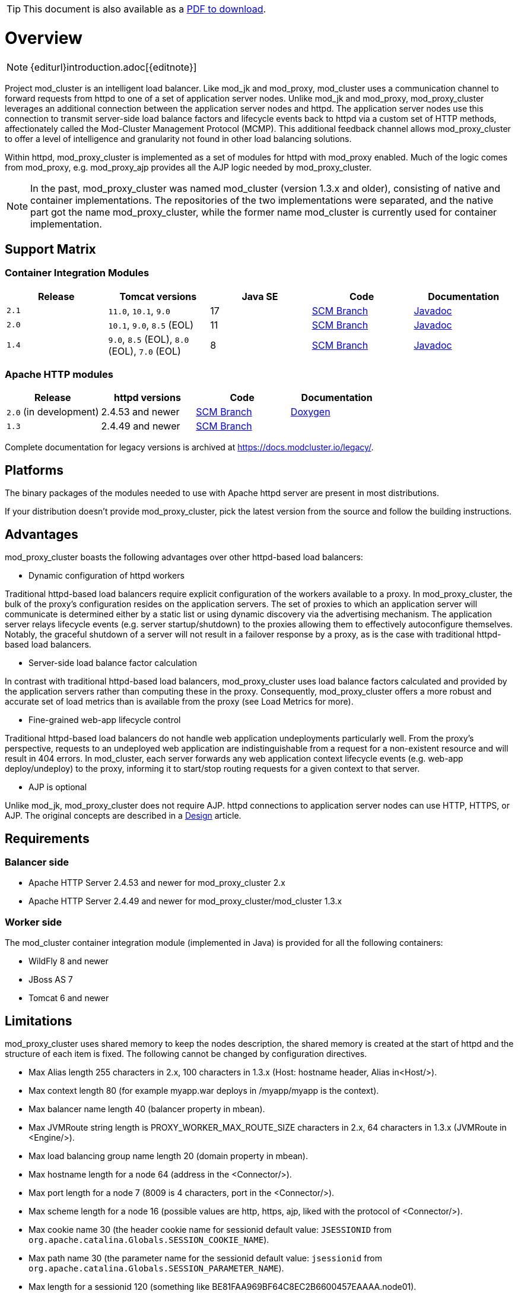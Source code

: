 ifeval::["{backend}" == "html5"]
TIP: This document is also available as a link:mod_cluster-v2-user-guide.pdf[PDF to download].
endif::[]

[[overview]]
= Overview

NOTE: {editurl}introduction.adoc[{editnote}]

Project mod_cluster is an intelligent load balancer. Like mod_jk and
mod_proxy, mod_cluster uses a communication channel to forward
requests from httpd to one of a set of application server nodes. Unlike
mod_jk and mod_proxy, mod_proxy_cluster leverages an additional connection
between the application server nodes and httpd. The application server
nodes use this connection to transmit server-side load balance factors
and lifecycle events back to httpd via a custom set of HTTP methods,
affectionately called the Mod-Cluster Management Protocol (MCMP). This
additional feedback channel allows mod_proxy_cluster to offer a level of
intelligence and granularity not found in other load balancing
solutions.

Within httpd, mod_proxy_cluster is implemented as a set of modules for httpd
with mod_proxy enabled. Much of the logic comes from mod_proxy, e.g.
mod_proxy_ajp provides all the AJP logic needed by mod_proxy_cluster.

NOTE: In the past, mod_proxy_cluster was named mod_cluster (version 1.3.x and older),
consisting of native and container implementations. The repositories of the two
implementations were separated, and the native part got the name mod_proxy_cluster, while
the former name mod_cluster is currently used for container implementation.

[[support-matrix]]
== Support Matrix

=== Container Integration Modules

|===
|Release |Tomcat versions |Java SE |Code |Documentation

|`2.1` |`11.0`, `10.1`, `9.0` |17 |https://github.com/modcluster/mod_cluster/tree/main[SCM Branch] |https://docs.modcluster.io/apidocs/2.1/[Javadoc]
|`2.0` |`10.1`, `9.0`, `8.5` (EOL) |11 |https://github.com/modcluster/mod_cluster/tree/2.0.x[SCM Branch] |https://docs.modcluster.io/apidocs/2.0/[Javadoc]
|`1.4` |`9.0`, `8.5` (EOL), `8.0` (EOL), `7.0` (EOL) |8 |https://github.com/modcluster/mod_cluster/tree/1.4.x[SCM Branch] |https://docs.modcluster.io/apidocs/1.4/[Javadoc]
|===

=== Apache HTTP modules

|===
| Release | httpd versions | Code | Documentation

| `2.0` (in development) | 2.4.53 and newer | https://github.com/modcluster/mod_proxy_cluster/tree/main[SCM Branch] | https://docs.modcluster.io/apidocs/mpc-2.0/[Doxygen]
| `1.3` | 2.4.49 and newer | https://github.com/modcluster/mod_cluster/tree/1.3.x[SCM Branch] |
|===

Complete documentation for legacy versions is archived at https://docs.modcluster.io/legacy/.

[[platforms]]
== Platforms

The binary packages of the modules needed to use with Apache httpd server are present in most distributions.

If your distribution doesn't provide mod_proxy_cluster, pick the latest version from the source and follow
the building instructions.

[[advantages]]
== Advantages
mod_proxy_cluster boasts the following advantages over other httpd-based load balancers:

* Dynamic configuration of httpd workers

Traditional httpd-based load balancers require explicit configuration of the workers available to a proxy.
In mod_proxy_cluster, the bulk of the proxy's configuration resides on the application servers. The set of
proxies to which an application server will communicate is determined either by a static list or using dynamic
discovery via the advertising mechanism. The application server relays lifecycle events (e.g. server startup/shutdown)
to the proxies allowing them to effectively autoconfigure themselves. Notably, the graceful shutdown of a server
will not result in a failover response by a proxy, as is the case with traditional httpd-based load balancers.

* Server-side load balance factor calculation

In contrast with traditional httpd-based load balancers, mod_proxy_cluster uses load balance factors calculated and
provided by the application servers rather than computing these in the proxy. Consequently, mod_proxy_cluster offers
a more robust and accurate set of load metrics than is available from the proxy (see Load Metrics for more).

* Fine-grained web-app lifecycle control

Traditional httpd-based load balancers do not handle web application undeployments particularly well. From the proxy's
perspective, requests to an undeployed web application are indistinguishable from a request for a non-existent
resource and will result in 404 errors. In mod_cluster, each server forwards any web application context lifecycle
events (e.g. web-app deploy/undeploy) to the proxy, informing it to start/stop routing requests for a given context to
that server.

* AJP is optional

Unlike mod_jk, mod_proxy_cluster does not require AJP. httpd connections to application server nodes can use HTTP, HTTPS, or AJP.
The original concepts are described in a xref:developer/design.adoc[Design] article.

== Requirements

=== Balancer side

* Apache HTTP Server 2.4.53 and newer for mod_proxy_cluster 2.x
* Apache HTTP Server 2.4.49 and newer for mod_proxy_cluster/mod_cluster 1.3.x

=== Worker side

The mod_cluster container integration module (implemented in Java) is provided for all the following containers:

* WildFly 8 and newer
* JBoss AS 7
* Tomcat 6 and newer

== Limitations

mod_proxy_cluster uses shared memory to keep the nodes description, the shared memory is created at the start of httpd and
the structure of each item is fixed. The following cannot be changed by configuration directives.

* Max Alias length 255 characters in 2.x, 100 characters in 1.3.x (Host: hostname header, Alias in&lt;Host/&gt;).
* Max context length 80 (for example myapp.war deploys in /myapp/myapp is the context).
* Max balancer name length 40 (balancer property in mbean).
* Max JVMRoute string length is PROXY_WORKER_MAX_ROUTE_SIZE characters in 2.x, 64 characters in 1.3.x (JVMRoute in &lt;Engine/&gt;).
* Max load balancing group name length 20 (domain property in mbean).
* Max hostname length for a node 64 (address in the &lt;Connector/&gt;).
* Max port length for a node 7 (8009 is 4 characters, port in the &lt;Connector/&gt;).
* Max scheme length for a node 16 (possible values are http, https, ajp, liked with the protocol of &lt;Connector/&gt;).
* Max cookie name 30 (the header cookie name for sessionid default value: `JSESSIONID` from `org.apache.catalina.Globals.SESSION_COOKIE_NAME`).
* Max path name 30 (the parameter name for the sessionid default value: `jsessionid` from `org.apache.catalina.Globals.SESSION_PARAMETER_NAME`).
* Max length for a sessionid 120 (something like BE81FAA969BF64C8EC2B6600457EAAAA.node01).

== Downloads

Download the latest https://modcluster.io/downloads/[mod_cluster release].

The release contains the source to build the WildFly/JBoss AS/Tomcat Java distributions

The native part is developed in https://github.com/modcluster/mod_proxy_cluster (with 1.3.x version and older
available in the original repository https://github.com/modcluster/mod_cluster/tree/1.3.x).
The native part is compatible with the 2.0.x and 1.4.x branches of mod_cluster

Alternatively, you can build from source using the https://github.com/modcluster/mod_cluster[mod_cluster git repository]
and https://github.com/modcluster/mod_proxy_cluster[mod_proxy_cluster git repository].

== Configuration

If you want to skip the details and just set up a minimal working
installation of mod_cluster, see the link:#quick-start-guide[Quick Start Guide].

* Configuring link:#httpd[balancer]
* Configuring link:#container-integration-configuration[workers]

[[migration]]
== Migration from mod_jk or mod_proxy

Migrating from mod_jk or mod_proxy is fairly straightforward. In general, much of the configuration previously
found in `httpd.conf` is now defined in the application server worker nodes.

* Migrating from link:#migration-from-mod_jk[mod_jk]
* Migrating from link:#migration-from-mod_proxy[mod_proxy]

== SSL support

Both the request connections between httpd and the application server nodes, and the feedback channel
between the nodes and httpd can be secured. The former is achieved via the mod_proxy_https module and a corresponding
ssl-enabled HTTP connector in JBoss Web or Undertow. The latter requires the link:#using-ssl-in-mod_cluster[mod_ssl
module] and link:#ssl-configuration[explicit configuration in WildFly/JBoss AS/Web/Undertow].

mod_cluster contains mod_ssl, therefore the warning (copied from OpenSSL https://www.openssl.org/[website]).

WARNING: Strong cryptography: Please remember that export/import and/or use of strong cryptography software, providing
cryptography hooks, or even just communicating technical details about cryptography software is illegal in some parts
of the world. So when you import this package to your country, re-distribute it from there or even just email technical
suggestions or even source patches to the authors or other people you are strongly advised to pay close attention to
any laws or regulations which apply to you. The authors of openssl are not liable for any violations you make here. So
be careful, it is your responsibility.

